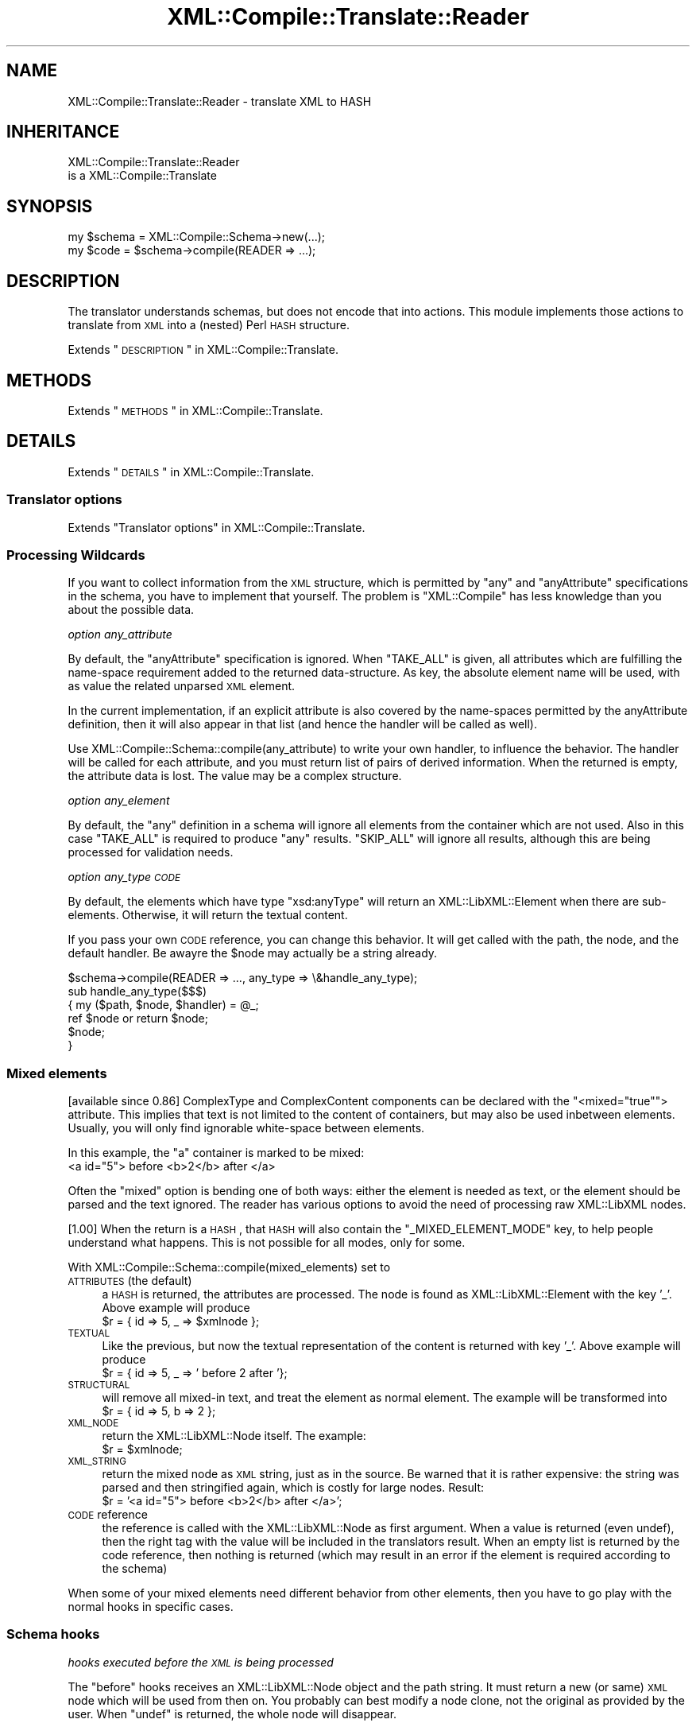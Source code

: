 .\" Automatically generated by Pod::Man 2.23 (Pod::Simple 3.14)
.\"
.\" Standard preamble:
.\" ========================================================================
.de Sp \" Vertical space (when we can't use .PP)
.if t .sp .5v
.if n .sp
..
.de Vb \" Begin verbatim text
.ft CW
.nf
.ne \\$1
..
.de Ve \" End verbatim text
.ft R
.fi
..
.\" Set up some character translations and predefined strings.  \*(-- will
.\" give an unbreakable dash, \*(PI will give pi, \*(L" will give a left
.\" double quote, and \*(R" will give a right double quote.  \*(C+ will
.\" give a nicer C++.  Capital omega is used to do unbreakable dashes and
.\" therefore won't be available.  \*(C` and \*(C' expand to `' in nroff,
.\" nothing in troff, for use with C<>.
.tr \(*W-
.ds C+ C\v'-.1v'\h'-1p'\s-2+\h'-1p'+\s0\v'.1v'\h'-1p'
.ie n \{\
.    ds -- \(*W-
.    ds PI pi
.    if (\n(.H=4u)&(1m=24u) .ds -- \(*W\h'-12u'\(*W\h'-12u'-\" diablo 10 pitch
.    if (\n(.H=4u)&(1m=20u) .ds -- \(*W\h'-12u'\(*W\h'-8u'-\"  diablo 12 pitch
.    ds L" ""
.    ds R" ""
.    ds C` ""
.    ds C' ""
'br\}
.el\{\
.    ds -- \|\(em\|
.    ds PI \(*p
.    ds L" ``
.    ds R" ''
'br\}
.\"
.\" Escape single quotes in literal strings from groff's Unicode transform.
.ie \n(.g .ds Aq \(aq
.el       .ds Aq '
.\"
.\" If the F register is turned on, we'll generate index entries on stderr for
.\" titles (.TH), headers (.SH), subsections (.SS), items (.Ip), and index
.\" entries marked with X<> in POD.  Of course, you'll have to process the
.\" output yourself in some meaningful fashion.
.ie \nF \{\
.    de IX
.    tm Index:\\$1\t\\n%\t"\\$2"
..
.    nr % 0
.    rr F
.\}
.el \{\
.    de IX
..
.\}
.\"
.\" Accent mark definitions (@(#)ms.acc 1.5 88/02/08 SMI; from UCB 4.2).
.\" Fear.  Run.  Save yourself.  No user-serviceable parts.
.    \" fudge factors for nroff and troff
.if n \{\
.    ds #H 0
.    ds #V .8m
.    ds #F .3m
.    ds #[ \f1
.    ds #] \fP
.\}
.if t \{\
.    ds #H ((1u-(\\\\n(.fu%2u))*.13m)
.    ds #V .6m
.    ds #F 0
.    ds #[ \&
.    ds #] \&
.\}
.    \" simple accents for nroff and troff
.if n \{\
.    ds ' \&
.    ds ` \&
.    ds ^ \&
.    ds , \&
.    ds ~ ~
.    ds /
.\}
.if t \{\
.    ds ' \\k:\h'-(\\n(.wu*8/10-\*(#H)'\'\h"|\\n:u"
.    ds ` \\k:\h'-(\\n(.wu*8/10-\*(#H)'\`\h'|\\n:u'
.    ds ^ \\k:\h'-(\\n(.wu*10/11-\*(#H)'^\h'|\\n:u'
.    ds , \\k:\h'-(\\n(.wu*8/10)',\h'|\\n:u'
.    ds ~ \\k:\h'-(\\n(.wu-\*(#H-.1m)'~\h'|\\n:u'
.    ds / \\k:\h'-(\\n(.wu*8/10-\*(#H)'\z\(sl\h'|\\n:u'
.\}
.    \" troff and (daisy-wheel) nroff accents
.ds : \\k:\h'-(\\n(.wu*8/10-\*(#H+.1m+\*(#F)'\v'-\*(#V'\z.\h'.2m+\*(#F'.\h'|\\n:u'\v'\*(#V'
.ds 8 \h'\*(#H'\(*b\h'-\*(#H'
.ds o \\k:\h'-(\\n(.wu+\w'\(de'u-\*(#H)/2u'\v'-.3n'\*(#[\z\(de\v'.3n'\h'|\\n:u'\*(#]
.ds d- \h'\*(#H'\(pd\h'-\w'~'u'\v'-.25m'\f2\(hy\fP\v'.25m'\h'-\*(#H'
.ds D- D\\k:\h'-\w'D'u'\v'-.11m'\z\(hy\v'.11m'\h'|\\n:u'
.ds th \*(#[\v'.3m'\s+1I\s-1\v'-.3m'\h'-(\w'I'u*2/3)'\s-1o\s+1\*(#]
.ds Th \*(#[\s+2I\s-2\h'-\w'I'u*3/5'\v'-.3m'o\v'.3m'\*(#]
.ds ae a\h'-(\w'a'u*4/10)'e
.ds Ae A\h'-(\w'A'u*4/10)'E
.    \" corrections for vroff
.if v .ds ~ \\k:\h'-(\\n(.wu*9/10-\*(#H)'\s-2\u~\d\s+2\h'|\\n:u'
.if v .ds ^ \\k:\h'-(\\n(.wu*10/11-\*(#H)'\v'-.4m'^\v'.4m'\h'|\\n:u'
.    \" for low resolution devices (crt and lpr)
.if \n(.H>23 .if \n(.V>19 \
\{\
.    ds : e
.    ds 8 ss
.    ds o a
.    ds d- d\h'-1'\(ga
.    ds D- D\h'-1'\(hy
.    ds th \o'bp'
.    ds Th \o'LP'
.    ds ae ae
.    ds Ae AE
.\}
.rm #[ #] #H #V #F C
.\" ========================================================================
.\"
.IX Title "XML::Compile::Translate::Reader 3"
.TH XML::Compile::Translate::Reader 3 "2016-09-19" "perl v5.12.3" "User Contributed Perl Documentation"
.\" For nroff, turn off justification.  Always turn off hyphenation; it makes
.\" way too many mistakes in technical documents.
.if n .ad l
.nh
.SH "NAME"
XML::Compile::Translate::Reader \- translate XML to HASH
.SH "INHERITANCE"
.IX Header "INHERITANCE"
.Vb 2
\& XML::Compile::Translate::Reader
\&   is a XML::Compile::Translate
.Ve
.SH "SYNOPSIS"
.IX Header "SYNOPSIS"
.Vb 2
\& my $schema = XML::Compile::Schema\->new(...);
\& my $code   = $schema\->compile(READER => ...);
.Ve
.SH "DESCRIPTION"
.IX Header "DESCRIPTION"
The translator understands schemas, but does not encode that into
actions.  This module implements those actions to translate from \s-1XML\s0
into a (nested) Perl \s-1HASH\s0 structure.
.PP
Extends \*(L"\s-1DESCRIPTION\s0\*(R" in XML::Compile::Translate.
.SH "METHODS"
.IX Header "METHODS"
Extends \*(L"\s-1METHODS\s0\*(R" in XML::Compile::Translate.
.SH "DETAILS"
.IX Header "DETAILS"
Extends \*(L"\s-1DETAILS\s0\*(R" in XML::Compile::Translate.
.SS "Translator options"
.IX Subsection "Translator options"
Extends \*(L"Translator options\*(R" in XML::Compile::Translate.
.SS "Processing Wildcards"
.IX Subsection "Processing Wildcards"
If you want to collect information from the \s-1XML\s0 structure, which is
permitted by \f(CW\*(C`any\*(C'\fR and \f(CW\*(C`anyAttribute\*(C'\fR specifications in the schema,
you have to implement that yourself.  The problem is \f(CW\*(C`XML::Compile\*(C'\fR
has less knowledge than you about the possible data.
.PP
\fIoption any_attribute\fR
.IX Subsection "option any_attribute"
.PP
By default, the \f(CW\*(C`anyAttribute\*(C'\fR specification is ignored.  When \f(CW\*(C`TAKE_ALL\*(C'\fR
is given, all attributes which are fulfilling the name-space requirement
added to the returned data-structure.  As key, the absolute element name
will be used, with as value the related unparsed \s-1XML\s0 element.
.PP
In the current implementation, if an explicit attribute is also
covered by the name-spaces permitted by the anyAttribute definition,
then it will also appear in that list (and hence the handler will
be called as well).
.PP
Use XML::Compile::Schema::compile(any_attribute) to write your
own handler, to influence the behavior.  The handler will be called for
each attribute, and you must return list of pairs of derived information.
When the returned is empty, the attribute data is lost.  The value may
be a complex structure.
.PP
\fIoption any_element\fR
.IX Subsection "option any_element"
.PP
By default, the \f(CW\*(C`any\*(C'\fR definition in a schema will ignore all elements
from the container which are not used.  Also in this case \f(CW\*(C`TAKE_ALL\*(C'\fR
is required to produce \f(CW\*(C`any\*(C'\fR results.  \f(CW\*(C`SKIP_ALL\*(C'\fR will ignore all
results, although this are being processed for validation needs.
.PP
\fIoption any_type \s-1CODE\s0\fR
.IX Subsection "option any_type CODE"
.PP
By default, the elements which have type \*(L"xsd:anyType\*(R" will return
an XML::LibXML::Element when there are sub-elements.  Otherwise,
it will return the textual content.
.PP
If you pass your own \s-1CODE\s0 reference, you can change this behavior.  It
will get called with the path, the node, and the default handler.  Be
awayre the \f(CW$node\fR may actually be a string already.
.PP
.Vb 6
\&   $schema\->compile(READER => ..., any_type => \e&handle_any_type);
\&   sub handle_any_type($$$)
\&   { my ($path, $node, $handler) = @_;
\&     ref $node or return $node;
\&     $node;
\&   }
.Ve
.SS "Mixed elements"
.IX Subsection "Mixed elements"
[available since 0.86]
ComplexType and ComplexContent components can be declared with the
\&\f(CW\*(C`<mixed="true"\*(C'\fR> attribute.  This implies that text is not limited
to the content of containers, but may also be used inbetween elements.
Usually, you will only find ignorable white-space between elements.
.PP
In this example, the \f(CW\*(C`a\*(C'\fR container is marked to be mixed:
  <a id=\*(L"5\*(R"> before <b>2</b> after </a>
.PP
Often the \*(L"mixed\*(R" option is bending one of both ways: either the element
is needed as text, or the element should be parsed and the text ignored.
The reader has various options to avoid the need of processing raw
XML::LibXML nodes.
.PP
[1.00]
When the return is a \s-1HASH\s0, that \s-1HASH\s0 will also contain the
\&\f(CW\*(C`_MIXED_ELEMENT_MODE\*(C'\fR key, to help people understand what
happens.  This is not possible for all modes, only for some.
.PP
With XML::Compile::Schema::compile(mixed_elements) set to
.IP "\s-1ATTRIBUTES\s0  (the default)" 4
.IX Item "ATTRIBUTES  (the default)"
a \s-1HASH\s0 is returned, the attributes are processed.  The node is found
as XML::LibXML::Element with the key '_'.  Above example will
produce
  \f(CW$r\fR = { id => 5, _ => \f(CW$xmlnode\fR };
.IP "\s-1TEXTUAL\s0" 4
.IX Item "TEXTUAL"
Like the previous, but now the textual representation of the content is
returned with key '_'.  Above example will produce
  \f(CW$r\fR = { id => 5, _ => ' before 2 after '};
.IP "\s-1STRUCTURAL\s0" 4
.IX Item "STRUCTURAL"
will remove all mixed-in text, and treat the element as normal element.
The example will be transformed into
  \f(CW$r\fR = { id => 5, b => 2 };
.IP "\s-1XML_NODE\s0" 4
.IX Item "XML_NODE"
return the XML::LibXML::Node itself.  The example:
  \f(CW$r\fR = \f(CW$xmlnode\fR;
.IP "\s-1XML_STRING\s0" 4
.IX Item "XML_STRING"
return the mixed node as \s-1XML\s0 string, just as in the source.  Be warned
that it is rather expensive: the string was parsed and then stringified
again, which is costly for large nodes.  Result:
  \f(CW$r\fR = '<a id=\*(L"5\*(R"> before <b>2</b> after </a>';
.IP "\s-1CODE\s0 reference" 4
.IX Item "CODE reference"
the reference is called with the XML::LibXML::Node as first argument.
When a value is returned (even undef), then the right tag with the value
will be included in the translators result.  When an empty list is
returned by the code reference, then nothing is returned (which may
result in an error if the element is required according to the schema)
.PP
When some of your mixed elements need different behavior from other
elements, then you have to go play with the normal hooks in specific
cases.
.SS "Schema hooks"
.IX Subsection "Schema hooks"
\fIhooks executed before the \s-1XML\s0 is being processed\fR
.IX Subsection "hooks executed before the XML is being processed"
.PP
The \f(CW\*(C`before\*(C'\fR hooks receives an XML::LibXML::Node object and
the path string.  It must return a new (or same) \s-1XML\s0 node which
will be used from then on.  You probably can best modify a node
clone, not the original as provided by the user.  When \f(CW\*(C`undef\*(C'\fR
is returned, the whole node will disappear.
.PP
This hook offers a predefined \f(CW\*(C`PRINT_PATH\*(C'\fR.
.PP
\fIhooks executed as replacement\fR
.IX Subsection "hooks executed as replacement"
.PP
Your \f(CW\*(C`replace\*(C'\fR hook should return a list of key-value pairs. To produce
it, it will get the XML::LibXML::Element, the translator settings as
\&\s-1HASH\s0, the path, and the localname.
.PP
This hook has a predefined \f(CW\*(C`SKIP\*(C'\fR, which will not process the
found element, but simply return the string \*(L"\s-1SKIPPED\s0\*(R" as value.
This way, a whole tree of unneeded translations can be avoided.
.PP
[1.51] The predefined hook \f(CW\*(C`XML_NODE\*(C'\fR will not attempt to parse the
selected element, but returns the XML::LibXML::Element node instead.
This may break on some schema-contained validations.
.PP
Sometimes, the Schema spec is such a mess, that XML::Compile cannot
automatically translate it.  I have seen cases where confusion
over name-spaces is created: a choice between three elements with
the same name but different types.  Well, in such case you may use
XML::LibXML::Simple to translate a part of your tree.  Simply
.PP
.Vb 10
\& use XML::LibXML::Simple  qw/XMLin/;
\& $schema\->addHook
\&   ( action  => \*(AqREADER\*(Aq
\&   , type    => \*(Aqtns:xyz\*(Aq     # or pack_type($tns,\*(Aqxyz\*(Aq)
\&  #  path    => qr!/company$! # by element name
\&   , replace =>
\&       sub { my ($xml, $args, $path, $type, $r) = @_;
\&             ($type => XMLin($xml, ...));
\&           }
\&   );
.Ve
.PP
\fIhooks for post-processing, after the data is collected\fR
.IX Subsection "hooks for post-processing, after the data is collected"
.PP
Your code reference gets called with three parameters: the \s-1XML\s0 node,
the data collected and the path.  Be careful that the collected data
might be a \s-1SCALAR\s0 (for simpleType).  Return a \s-1HASH\s0 or a \s-1SCALAR\s0.  \f(CW\*(C`undef\*(C'\fR
may work, unless it is the value of a required element you throw awy.
.PP
This hook also offers a predefined \f(CW\*(C`PRINT_PATH\*(C'\fR.  Besides, it
has \f(CW\*(C`INCLUDE_PATH\*(C'\fR, \f(CW\*(C`XML_NODE\*(C'\fR, \f(CW\*(C`NODE_TYPE\*(C'\fR, \f(CW\*(C`ELEMENT_ORDER\*(C'\fR,
and \f(CW\*(C`ATTRIBUTE_ORDER\*(C'\fR, which will result in additional fields in
the \s-1HASH\s0, respectively containing the \s-1NODE\s0 which was processed (an
XML::LibXML::Element), the type_of_node, the element names, and the
attribute names.  The keys start with an underscore \f(CW\*(C`_\*(C'\fR.
.SS "Typemaps"
.IX Subsection "Typemaps"
In a typemap, a relation between an \s-1XML\s0 element type and a Perl class (or
object) is made.  Each translator back-end will implement this a little
differently.  This section is about how the reader handles typemaps.
.PP
\fITypemap to Class\fR
.IX Subsection "Typemap to Class"
.PP
Usually, an \s-1XML\s0 type will be mapped on a Perl class.  The Perl class
implements the \f(CW\*(C`fromXML\*(C'\fR method as constructor.
.PP
.Vb 1
\& $schema\->addTypemaps($sometype => \*(AqMy::Perl::Class\*(Aq);
\&
\& package My::Perl::Class;
\& ...
\& sub fromXML
\& {   my ($class, $data, $xmltype) = @_;
\&     my $self = $class\->new($data);
\&     ...
\&     $self;
\& }
.Ve
.PP
Your method returns the data which will be included in the result tree
of the reader.  You may return an object, the unmodified \f(CW$data\fR, or
\&\f(CW\*(C`undef\*(C'\fR.  When \f(CW\*(C`undef\*(C'\fR is returned, this may fail the schema parser
when the data element is required.
.PP
In the simpelest implementation, the class stores its data exactly as
the \s-1XML\s0 structure:
.PP
.Vb 5
\& package My::Perl::Class;
\& sub fromXML
\& {   my ($class, $data, $xmltype) = @_;
\&     bless $data, $class;
\& }
\&
\& # The same, even shorter:
\& sub fromXML { bless $_[1], $_[0] }
.Ve
.PP
\fITypemap to Object\fR
.IX Subsection "Typemap to Object"
.PP
Another option is to implement an object factory: one object which creates
other objects.  In this case, the \f(CW$xmltype\fR parameter can come of use,
to have one object spawning many different other objects.
.PP
.Vb 2
\& my $object = My::Perl::Class\->new(...);
\& $schema\->typemap($sometype => $object);
\&
\& package My::Perl::Class;
\& sub fromXML
\& {   my ($object, $xmltype, $data) = @_;
\&     return Some::Other::Class\->new($data);
\& }
.Ve
.PP
This object factory may be a very simple solution when you map \s-1XML\s0 onto
objects which are not under your control; where there is not way to
add the \f(CW\*(C`fromXML\*(C'\fR method.
.PP
\fITypemap to \s-1CODE\s0\fR
.IX Subsection "Typemap to CODE"
.PP
The light version of an object factory works with \s-1CODE\s0 references.
.PP
.Vb 7
\& $schema\->typemap($t1 => \e&myhandler);
\& sub myhandler
\& {   my ($backend, $data, $type) = @_;
\&     return My::Perl::Class\->new($data)
\&         if $backend eq \*(AqREADER\*(Aq;
\&     $data;
\& }
\&
\& # shorter
\& $schema\->typemap($t1 => sub {My::Perl::Class\->new($_[1])} );
.Ve
.PP
\fITypemap implementation\fR
.IX Subsection "Typemap implementation"
.PP
Internally, the typemap is simply translated into an \*(L"after\*(R" hook for the
specific type.  After the data was processed via the usual mechanism,
the hook will call method \f(CW\*(C`fromXML\*(C'\fR on the class or object you specified
with the data which was read.  You may still use \*(L"before\*(R" and \*(L"replace\*(R"
hooks, if you need them.
.PP
Syntactic sugar:
.PP
.Vb 2
\&  $schema\->typemap($t1 => \*(AqMy::Package\*(Aq);
\&  $schema\->typemap($t2 => $object);
.Ve
.PP
is comparible to
.PP
.Vb 2
\&  $schema\->typemap($t1 => sub {My::Package\->fromXML(@_)});
\&  $schema\->typemap($t2 => sub {$object\->fromXML(@_)} );
.Ve
.PP
with some extra checks.
.SH "SEE ALSO"
.IX Header "SEE ALSO"
This module is part of XML-Compile distribution version 1.54,
built on September 19, 2016. Website: \fIhttp://perl.overmeer.net/xml\-compile/\fR
.PP
Please post questions or ideas to the mailinglist at
\&\fIhttp://lists.scsys.co.uk/cgi\-bin/mailman/listinfo/xml\-compile\fR .
For live contact with other developers, visit the \f(CW\*(C`#xml\-compile\*(C'\fR channel
on \f(CW\*(C`irc.perl.org\*(C'\fR.
.SH "LICENSE"
.IX Header "LICENSE"
Copyrights 2006\-2016 by [Mark Overmeer]. For other contributors see ChangeLog.
.PP
This program is free software; you can redistribute it and/or modify it
under the same terms as Perl itself.
See \fIhttp://www.perl.com/perl/misc/Artistic.html\fR
